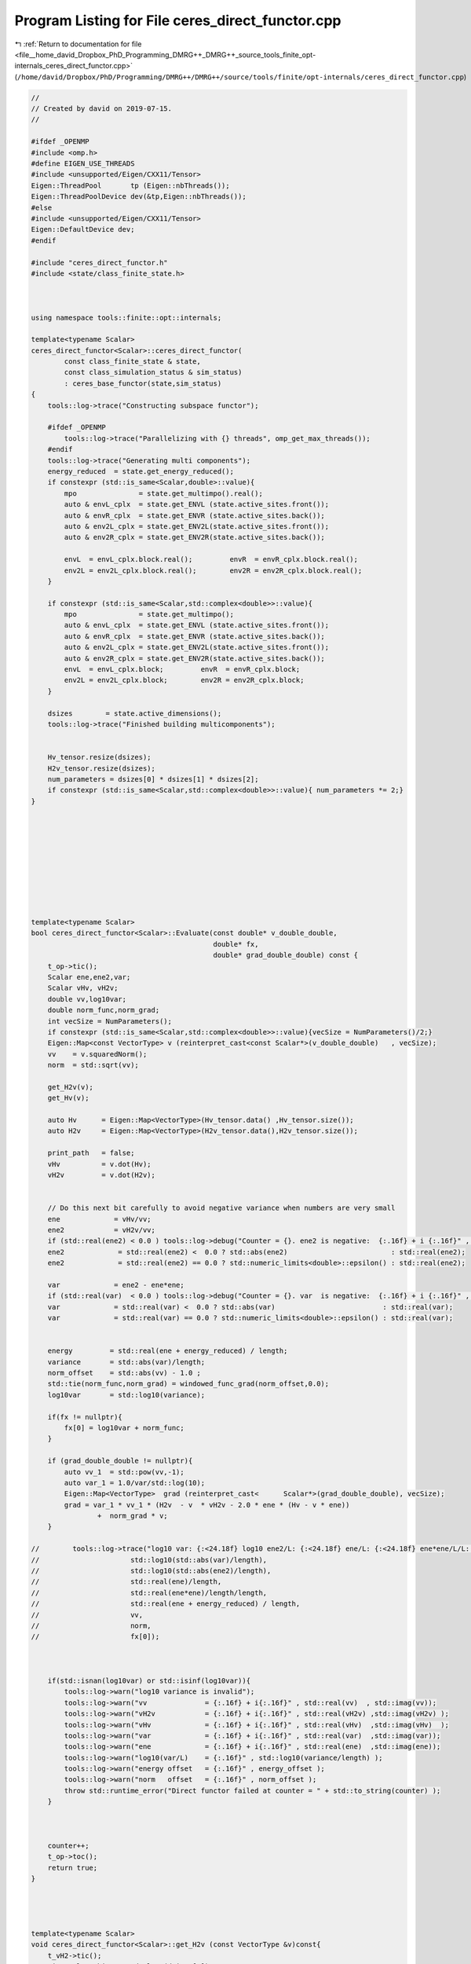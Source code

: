 
.. _program_listing_file__home_david_Dropbox_PhD_Programming_DMRG++_DMRG++_source_tools_finite_opt-internals_ceres_direct_functor.cpp:

Program Listing for File ceres_direct_functor.cpp
=================================================

|exhale_lsh| :ref:`Return to documentation for file <file__home_david_Dropbox_PhD_Programming_DMRG++_DMRG++_source_tools_finite_opt-internals_ceres_direct_functor.cpp>` (``/home/david/Dropbox/PhD/Programming/DMRG++/DMRG++/source/tools/finite/opt-internals/ceres_direct_functor.cpp``)

.. |exhale_lsh| unicode:: U+021B0 .. UPWARDS ARROW WITH TIP LEFTWARDS

.. code-block:: cpp

   //
   // Created by david on 2019-07-15.
   //
   
   #ifdef _OPENMP
   #include <omp.h>
   #define EIGEN_USE_THREADS
   #include <unsupported/Eigen/CXX11/Tensor>
   Eigen::ThreadPool       tp (Eigen::nbThreads());
   Eigen::ThreadPoolDevice dev(&tp,Eigen::nbThreads());
   #else
   #include <unsupported/Eigen/CXX11/Tensor>
   Eigen::DefaultDevice dev;
   #endif
   
   #include "ceres_direct_functor.h"
   #include <state/class_finite_state.h>
   
   
   
   using namespace tools::finite::opt::internals;
   
   template<typename Scalar>
   ceres_direct_functor<Scalar>::ceres_direct_functor(
           const class_finite_state & state,
           const class_simulation_status & sim_status)
           : ceres_base_functor(state,sim_status)
   {
       tools::log->trace("Constructing subspace functor");
   
       #ifdef _OPENMP
           tools::log->trace("Parallelizing with {} threads", omp_get_max_threads());
       #endif
       tools::log->trace("Generating multi components");
       energy_reduced  = state.get_energy_reduced();
       if constexpr (std::is_same<Scalar,double>::value){
           mpo               = state.get_multimpo().real();
           auto & envL_cplx  = state.get_ENVL (state.active_sites.front());
           auto & envR_cplx  = state.get_ENVR (state.active_sites.back());
           auto & env2L_cplx = state.get_ENV2L(state.active_sites.front());
           auto & env2R_cplx = state.get_ENV2R(state.active_sites.back());
   
           envL  = envL_cplx.block.real();         envR  = envR_cplx.block.real();
           env2L = env2L_cplx.block.real();        env2R = env2R_cplx.block.real();
       }
   
       if constexpr (std::is_same<Scalar,std::complex<double>>::value){
           mpo               = state.get_multimpo();
           auto & envL_cplx  = state.get_ENVL (state.active_sites.front());
           auto & envR_cplx  = state.get_ENVR (state.active_sites.back());
           auto & env2L_cplx = state.get_ENV2L(state.active_sites.front());
           auto & env2R_cplx = state.get_ENV2R(state.active_sites.back());
           envL  = envL_cplx.block;         envR  = envR_cplx.block;
           env2L = env2L_cplx.block;        env2R = env2R_cplx.block;
       }
   
       dsizes        = state.active_dimensions();
       tools::log->trace("Finished building multicomponents");
   
   
       Hv_tensor.resize(dsizes);
       H2v_tensor.resize(dsizes);
       num_parameters = dsizes[0] * dsizes[1] * dsizes[2];
       if constexpr (std::is_same<Scalar,std::complex<double>>::value){ num_parameters *= 2;}
   }
   
   
   
   
   
   
   
   
   
   
   template<typename Scalar>
   bool ceres_direct_functor<Scalar>::Evaluate(const double* v_double_double,
                                               double* fx,
                                               double* grad_double_double) const {
       t_op->tic();
       Scalar ene,ene2,var;
       Scalar vHv, vH2v;
       double vv,log10var;
       double norm_func,norm_grad;
       int vecSize = NumParameters();
       if constexpr (std::is_same<Scalar,std::complex<double>>::value){vecSize = NumParameters()/2;}
       Eigen::Map<const VectorType> v (reinterpret_cast<const Scalar*>(v_double_double)   , vecSize);
       vv    = v.squaredNorm();
       norm  = std::sqrt(vv);
   
       get_H2v(v);
       get_Hv(v);
   
       auto Hv      = Eigen::Map<VectorType>(Hv_tensor.data() ,Hv_tensor.size());
       auto H2v     = Eigen::Map<VectorType>(H2v_tensor.data(),H2v_tensor.size());
   
       print_path   = false;
       vHv          = v.dot(Hv);
       vH2v         = v.dot(H2v);
   
   
       // Do this next bit carefully to avoid negative variance when numbers are very small
       ene             = vHv/vv;
       ene2            = vH2v/vv;
       if (std::real(ene2) < 0.0 ) tools::log->debug("Counter = {}. ene2 is negative:  {:.16f} + i {:.16f}" , counter, std::real(ene2) , std::imag(ene2));
       ene2             = std::real(ene2) <  0.0 ? std::abs(ene2)                         : std::real(ene2);
       ene2             = std::real(ene2) == 0.0 ? std::numeric_limits<double>::epsilon() : std::real(ene2);
   
       var             = ene2 - ene*ene;
       if (std::real(var)  < 0.0 ) tools::log->debug("Counter = {}. var  is negative:  {:.16f} + i {:.16f}" , counter, std::real(var)  , std::imag(var));
       var             = std::real(var) <  0.0 ? std::abs(var)                          : std::real(var);
       var             = std::real(var) == 0.0 ? std::numeric_limits<double>::epsilon() : std::real(var);
   
   
       energy         = std::real(ene + energy_reduced) / length;
       variance       = std::abs(var)/length;
       norm_offset    = std::abs(vv) - 1.0 ;
       std::tie(norm_func,norm_grad) = windowed_func_grad(norm_offset,0.0);
       log10var       = std::log10(variance);
   
       if(fx != nullptr){
           fx[0] = log10var + norm_func;
       }
   
       if (grad_double_double != nullptr){
           auto vv_1  = std::pow(vv,-1);
           auto var_1 = 1.0/var/std::log(10);
           Eigen::Map<VectorType>  grad (reinterpret_cast<      Scalar*>(grad_double_double), vecSize);
           grad = var_1 * vv_1 * (H2v  - v  * vH2v - 2.0 * ene * (Hv - v * ene))
                   +  norm_grad * v;
       }
   
   //        tools::log->trace("log10 var: {:<24.18f} log10 ene2/L: {:<24.18f} ene/L: {:<24.18f} ene*ene/L/L: {:<24.18f} Energy: {:<24.18f}  SqNorm: {:<24.18f} Norm: {:<24.18f} fx: {:<24.18f}",
   //                      std::log10(std::abs(var)/length),
   //                      std::log10(std::abs(ene2)/length),
   //                      std::real(ene)/length,
   //                      std::real(ene*ene)/length/length,
   //                      std::real(ene + energy_reduced) / length,
   //                      vv,
   //                      norm,
   //                      fx[0]);
   
   
   
       if(std::isnan(log10var) or std::isinf(log10var)){
           tools::log->warn("log10 variance is invalid");
           tools::log->warn("vv              = {:.16f} + i{:.16f}" , std::real(vv)  , std::imag(vv));
           tools::log->warn("vH2v            = {:.16f} + i{:.16f}" , std::real(vH2v) ,std::imag(vH2v) );
           tools::log->warn("vHv             = {:.16f} + i{:.16f}" , std::real(vHv)  ,std::imag(vHv)  );
           tools::log->warn("var             = {:.16f} + i{:.16f}" , std::real(var)  ,std::imag(var));
           tools::log->warn("ene             = {:.16f} + i{:.16f}" , std::real(ene)  ,std::imag(ene));
           tools::log->warn("log10(var/L)    = {:.16f}" , std::log10(variance/length) );
           tools::log->warn("energy offset   = {:.16f}" , energy_offset );
           tools::log->warn("norm   offset   = {:.16f}" , norm_offset );
           throw std::runtime_error("Direct functor failed at counter = " + std::to_string(counter) );
       }
   
   
   
       counter++;
       t_op->toc();
       return true;
   }
   
   
   
   
   template<typename Scalar>
   void ceres_direct_functor<Scalar>::get_H2v (const VectorType &v)const{
       t_vH2->tic();
       size_t log2chiL  = std::log2(dsizes[1]);
       size_t log2chiR  = std::log2(dsizes[2]);
       size_t log2spin  = std::log2(dsizes[0]);
       Eigen::Tensor<Scalar,3> vH2;
       if (log2spin > log2chiL + log2chiR){
           if (log2chiL > log2chiR){
               if (print_path) tools::log->trace("get_H2v path: log2spin > log2chiL + log2chiR  and  log2chiL > log2chiR ");
               Eigen::Tensor<Scalar,3> theta = Eigen::TensorMap<const Eigen::Tensor<const Scalar,3>>(v.derived().data(), dsizes).shuffle(Textra::array3{1,0,2});
               H2v_tensor.device(dev) =
                       theta
                               .contract(env2L, Textra::idx({0}, {0}))
                               .contract(mpo  , Textra::idx({0,3}, {2,0}))
                               .contract(env2R, Textra::idx({0,3}, {0,2}))
                               .contract(mpo  , Textra::idx({2,1,4}, {2,0,1}))
                               .shuffle(Textra::array3{2,0,1});
           }
   
           else{
               if (print_path) tools::log->trace("get_H2v path: log2spin > log2chiL + log2chiR  and  log2chiL <= log2chiR ");
               Eigen::Tensor<Scalar,3> theta = Eigen::TensorMap<const Eigen::Tensor<const Scalar,3>>(v.derived().data(), dsizes).shuffle(Textra::array3{2,0,1});
               H2v_tensor.device(dev) =
                       theta
                               .contract(env2R, Textra::idx({0}, {0}))
                               .contract(mpo  , Textra::idx({0,3}, {2,1}))
                               .contract(env2L, Textra::idx({0,3}, {0,2}))
                               .contract(mpo  , Textra::idx({2,4,1}, {2,0,1}))
                               .shuffle(Textra::array3{2,1,0});
           }
   
       }else{
           if (print_path) tools::log->trace("get_H2v path: log2spin <= log2chiL + log2chiR");
           Eigen::Tensor<Scalar,3> theta = Eigen::TensorMap<const Eigen::Tensor<const Scalar,3>>(v.derived().data(), dsizes).shuffle(Textra::array3{1,0,2});
           H2v_tensor.device(dev) =
                   theta
                           .contract(env2L, Textra::idx({0}, {0}))
                           .contract(mpo  , Textra::idx({0,3}, {2,0}))
                           .contract(mpo  , Textra::idx({4,2}, {2,0}))
                           .contract(env2R, Textra::idx({0,2,3}, {0,2,3}))
                           .shuffle(Textra::array3{1, 0, 2});
       }
   
       t_vH2->toc();
   }
   
   
   
   template<typename Scalar>
   void ceres_direct_functor<Scalar>::get_Hv (const VectorType &v)const{
       t_vH->tic();
       size_t log2chiL  = std::log2(dsizes[1]);
       size_t log2chiR  = std::log2(dsizes[2]);
   //            size_t log2spin  = std::log2(multiComponents.dsizes[0]);
       if (log2chiL > log2chiR){
           if (print_path) tools::log->trace("get_Hv path: log2chiL > log2chiR ");
   
           Eigen::Tensor<Scalar,3> theta = Eigen::TensorMap<const Eigen::Tensor<const Scalar,3>>(v.derived().data(), dsizes).shuffle(Textra::array3{1,0,2});
           Hv_tensor.device(dev) =
                   theta
                           .contract(envL, Textra::idx({0}, {0}))
                           .contract(mpo , Textra::idx({0,3}, {2,0}))
                           .contract(envR, Textra::idx({0,2}, {0, 2}))
                           .shuffle(Textra::array3{1, 0, 2});
       }else{
           if (print_path) tools::log->trace("get_Hv path: log2chiL <= log2chiR ");
   
           Eigen::Tensor<Scalar,3> theta = Eigen::TensorMap<const Eigen::Tensor<const Scalar,3>>(v.derived().data(), dsizes).shuffle(Textra::array3{2,0,1});
           Hv_tensor.device(dev) =
                   theta
                           .contract(envR, Textra::idx({0}, {0}))
                           .contract(mpo , Textra::idx({0,3}, {2,1}))
                           .contract(envL, Textra::idx({0,2}, {0,2}))
                           .shuffle(Textra::array3{1, 2, 0});
       }
   
       t_vH->toc();
   }
   
   
   //template<typename Scalar>
   //std::pair<typename ceres_direct_functor<Scalar>::VectorType, Scalar>
   //ceres_direct_functor<Scalar>::get_Hv_vHv(const VectorType &v)const{
   //    auto Hv = get_Hv(v);
   //    t_vHv->tic();
   //    auto vHv = v.dot(Hv);
   //    t_vHv->toc();
   //    return std::make_pair(Hv,vHv);
   //}
   //
   //
   //template<typename Scalar>
   //std::pair<typename ceres_direct_functor<Scalar>::VectorType, Scalar>
   //ceres_direct_functor<Scalar>::get_H2v_vH2v(const VectorType &v)const{
   //    auto H2v = get_H2v(v);
   //
   //    return std::make_pair(H2v,vH2v);
   //}
   
   
   
   template class tools::finite::opt::internals::ceres_direct_functor<double>;
   template class tools::finite::opt::internals::ceres_direct_functor<std::complex<double>>;
   
   
   
